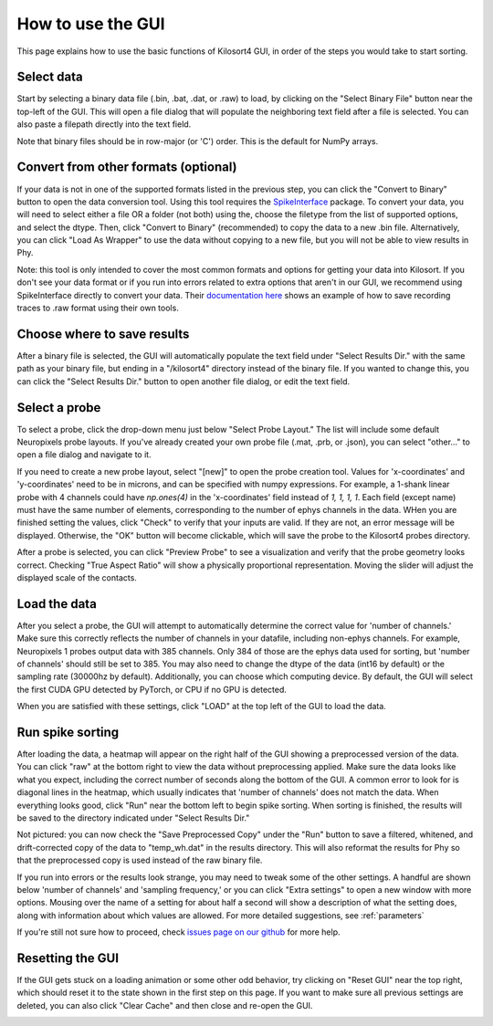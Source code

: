 .. _gui_guide:

How to use the GUI
==================
This page explains how to use the basic functions of Kilosort4 GUI, in order of the steps you would take to start sorting.


Select data
-----------
Start by selecting a binary data file (.bin, .bat, .dat, or .raw) to load, by clicking on the "Select Binary File" button near the top-left of the GUI. This will open a file dialog that will populate the neighboring text field after a file is selected. You can also paste a filepath directly into the text field.

.. image:: https://www.kilosort.org/static/images/gui_select_binary.png
   :width: 600

Note that binary files should be in row-major (or 'C') order. This is the default for NumPy arrays.


Convert from other formats (optional)
-------------------------------------
If your data is not in one of the supported formats listed in the previous step, you can click the "Convert to Binary" button to open the data conversion tool. Using this tool requires the `SpikeInterface <https://spikeinterface.readthedocs.io/en/latest/>`_ package. To convert your data, you will need to select either a file OR a folder (not both) using the, choose the filetype from the list of supported options, and select the dtype. Then, click "Convert to Binary" (recommended) to copy the data to a new .bin file. Alternatively, you can click "Load As Wrapper" to use the data without copying to a new file, but you will not be able to view results in Phy.

.. image:: https://www.kilosort.org/static/images/gui_convert_data.png
   :width: 600

Note: this tool is only intended to cover the most common formats and options for getting your data into Kilosort. If you don't see your data format or if you run into errors related to extra options that aren't in our GUI, we recommend using SpikeInterface directly to convert your data. Their `documentation here <https://spikeinterface.readthedocs.io/en/latest/modules_gallery/core/plot_1_recording_extractor.html>`_ shows an example of how to save recording traces to .raw format using their own tools.


Choose where to save results
----------------------------
After a binary file is selected, the GUI will automatically populate the text field under "Select Results Dir." with the same path as your binary file, but ending in a "/kilosort4" directory instead of the binary file. If you wanted to change this, you can click the "Select Results Dir." button to open another file dialog, or edit the text field.

.. image:: https://www.kilosort.org/static/images/gui_results_dir.png
   :width: 600


Select a probe
--------------
To select a probe, click the drop-down menu just below "Select Probe Layout." The list will include some default Neuropixels probe layouts. If you've already created your own probe file (.mat, .prb, or .json), you can select "other..." to open a file dialog and navigate to it.

.. image:: https://www.kilosort.org/static/images/gui_select_probe.png
   :width: 600

If you need to create a new probe layout, select "[new]" to open the probe creation tool. Values for 'x-coordinates' and 'y-coordinates' need to be in microns, and can be specified with numpy expressions. For example, a 1-shank linear probe with 4 channels could have `np.ones(4)` in the 'x-coordinates' field instead of `1, 1, 1, 1`. Each field (except name) must have the same number of elements, corresponding to the number of ephys channels in the data. WHen you are finished setting the values, click "Check" to verify that your inputs are valid. If they are not, an error message will be displayed. Otherwise, the "OK" button will become clickable, which will save the probe to the Kilosort4 probes directory.

.. image:: https://www.kilosort.org/static/images/gui_make_probe.png
   :width: 600

After a probe is selected, you can click "Preview Probe" to see a visualization and verify that the probe geometry looks correct. Checking "True Aspect Ratio" will show a physically proportional representation. Moving the slider will adjust the displayed scale of the contacts.


Load the data
-------------
After you select a probe, the GUI will attempt to automatically determine the correct value for 'number of channels.' Make sure this correctly reflects the number of channels in your datafile, including non-ephys channels. For example, Neuropixels 1 probes output data with 385 channels. Only 384 of those are the ephys data used for sorting, but 'number of channels' should still be set to 385. You may also need to change the dtype of the data (int16 by default) or the sampling rate (30000hz by default). Additionally, you can choose which computing device. By default, the GUI will select the first CUDA GPU detected by PyTorch, or CPU if no GPU is detected.

When you are satisfied with these settings, click "LOAD" at the top left of the GUI to load the data.

.. image:: https://www.kilosort.org/static/images/gui_data_settings.png
   :width: 600


Run spike sorting
-----------------
After loading the data, a heatmap will appear on the right half of the GUI showing a preprocessed version of the data. You can click "raw" at the bottom right to view the data without preprocessing applied. Make sure the data looks like what you expect, including the correct number of seconds along the bottom of the GUI. A common error to look for is diagonal lines in the heatmap, which usually indicates that 'number of channels' does not match the data. When everything looks good, click "Run" near the bottom left to begin spike sorting. When sorting is finished, the results will be saved to the directory indicated under "Select Results Dir."

.. image:: https://www.kilosort.org/static/images/gui_run_sorting.png
   :width: 600

Not pictured: you can now check the "Save Preprocessed Copy" under the "Run" button to save a filtered, whitened, and drift-corrected copy of the data to "temp_wh.dat" in the results directory. This will also reformat the results for Phy so that the preprocessed copy is used instead of the raw binary file.

If you run into errors or the results look strange, you may need to tweak some of the other settings. A handful are shown below 'number of channels' and 'sampling frequency,' or you can click "Extra settings" to open a new window with more options. Mousing over the name of a setting for about half a second will show a description of what the setting does, along with information about which values are allowed. For more detailed suggestions, see :ref:`parameters`

.. image:: https://www.kilosort.org/static/images/gui_extra_settings.png
   :width: 600

If you're still not sure how to proceed, check `issues page on our github <https://github.com/MouseLand/Kilosort/issues>`_ for more help.


Resetting the GUI
-----------------
If the GUI gets stuck on a loading animation or some other odd behavior, try clicking on "Reset GUI" near the top right, which should reset it to the state shown in the first step on this page. If you want to make sure all previous settings are deleted, you can also click "Clear Cache" and then close and re-open the GUI.

.. image:: https://www.kilosort.org/static/images/gui_reset.png
   :width: 600
